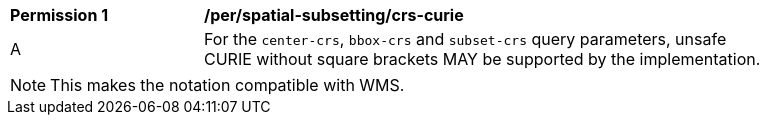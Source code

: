 [[per_spatial-subsetting_crs-curie]]
[width="90%",cols="2,6a"]
|===
^|*Permission {counter:per-id}* |*/per/spatial-subsetting/crs-curie*
^|A |For the `center-crs`, `bbox-crs` and `subset-crs` query parameters, unsafe CURIE without square brackets MAY be supported by the implementation.
|===

NOTE: This makes the notation compatible with WMS.

